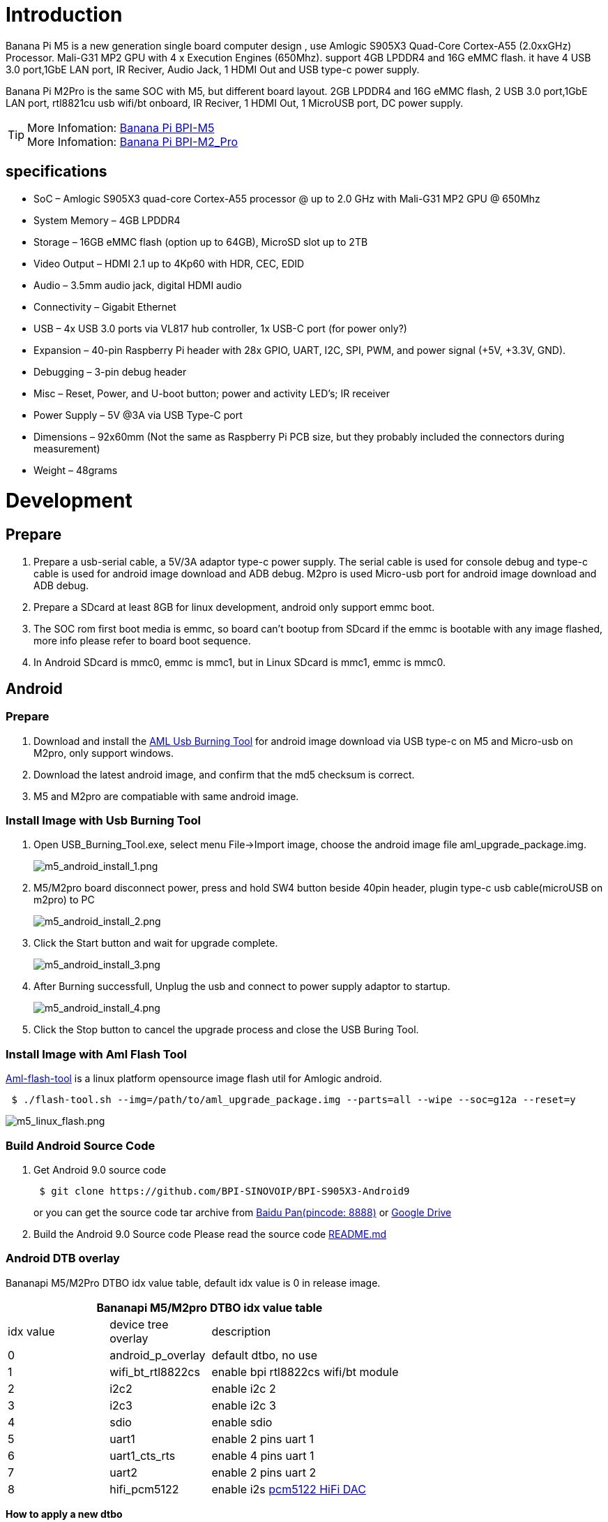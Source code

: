 = Introduction

Banana Pi M5 is a new generation single board computer design , use Amlogic S905X3 Quad-Core Cortex-A55 (2.0xxGHz) Processor. Mali-G31 MP2 GPU with 4 x Execution Engines (650Mhz). support 4GB LPDDR4 and 16G eMMC flash. it have 4 USB 3.0 port,1GbE LAN port, IR Reciver, Audio Jack, 1 HDMI Out and USB type-c power supply.

Banana Pi M2Pro is the same SOC with M5, but different board layout. 2GB LPDDR4 and 16G eMMC flash, 2 USB 3.0 port,1GbE LAN port, rtl8821cu usb wifi/bt onboard, IR Reciver, 1 HDMI Out, 1 MicroUSB port, DC power supply.

TIP: More Infomation: link:/en/BPI-M5/BananaPi_BPI-M5[Banana Pi BPI-M5] +
More Infomation: link:/en/BPI-M2_Pro/BananaPi_BPI-M2_Pro[Banana Pi BPI-M2_Pro]

== specifications

- SoC – Amlogic S905X3 quad-core Cortex-A55 processor @ up to 2.0 GHz with
Mali-G31 MP2 GPU @ 650Mhz
- System Memory – 4GB LPDDR4
- Storage – 16GB eMMC flash (option up to 64GB), MicroSD slot up to 2TB
- Video Output – HDMI 2.1 up to 4Kp60 with HDR, CEC, EDID
- Audio – 3.5mm audio jack, digital HDMI audio
- Connectivity – Gigabit Ethernet
- USB – 4x USB 3.0 ports via VL817 hub controller, 1x USB-C port (for power only?)
- Expansion – 40-pin Raspberry Pi header with 28x GPIO, UART, I2C, SPI, PWM, and power signal (+5V, +3.3V, GND).
- Debugging – 3-pin debug header
- Misc – Reset, Power, and U-boot button; power and activity LED’s; IR receiver
- Power Supply – 5V @3A via USB Type-C port
- Dimensions – 92x60mm (Not the same as Raspberry Pi PCB size, but they probably included the connectors during measurement)
- Weight – 48grams

= Development
== Prepare

. Prepare a usb-serial cable, a 5V/3A adaptor type-c power supply. The serial cable is used for console debug and type-c cable is used for android image download and ADB debug. M2pro is used Micro-usb port for android image download and ADB debug.
. Prepare a SDcard at least 8GB for linux development, android only support emmc boot.
. The SOC rom first boot media is emmc, so board can't bootup from SDcard if the emmc is bootable with any image flashed, more info please refer to board boot sequence.
. In Android SDcard is mmc0, emmc is mmc1, but in Linux SDcard is mmc1, emmc is mmc0.

== Android
=== Prepare

. Download and install the link:https://download.banana-pi.dev/d/3ebbfa04265d4dddb81b/files/?p=%2FTools%2Fimage_download_tools%2Faml_usb_burning_tool_V2_setup_v2.2.3.3.zip[AML Usb Burning Tool] for android image download via USB type-c on M5 and Micro-usb on M2pro, only support windows.
. Download the latest android image, and confirm that the md5 checksum is correct.
. M5 and M2pro are compatiable with same android image.

=== Install Image with Usb Burning Tool

. Open USB_Burning_Tool.exe, select menu File->Import image, choose the android image file aml_upgrade_package.img.
+
image::/picture/m5_android_install_1.png[m5_android_install_1.png]

. M5/M2pro board disconnect power, press and hold SW4 button beside 40pin header, plugin type-c usb cable(microUSB on m2pro) to PC
+
image::/picture/m5_android_install_2.png[m5_android_install_2.png]

. Click the Start button and wait for upgrade complete.
+
image::/picture/m5_android_install_3.png[m5_android_install_3.png]

. After Burning successfull, Unplug the usb and connect to power supply adaptor to startup.
+
image::/picture/m5_android_install_4.png[m5_android_install_4.png]

. Click the Stop button to cancel the upgrade process and close the USB Buring Tool.

=== Install Image with Aml Flash Tool
link:https://github.com/Dangku/aml-flash-tool[Aml-flash-tool] is a linux platform opensource image flash util for Amlogic android.
```sh

 $ ./flash-tool.sh --img=/path/to/aml_upgrade_package.img --parts=all --wipe --soc=g12a --reset=y
```
image::/picture/m5_linux_flash.png[m5_linux_flash.png]


=== Build Android Source Code
. Get Android 9.0 source code
+
```sh
 $ git clone https://github.com/BPI-SINOVOIP/BPI-S905X3-Android9
```
+
or you can get the source code tar archive from link:https://pan.baidu.com/s/1TmmR_075b49lPSt1Phq0ag?pwd=8888[Baidu Pan(pincode: 8888)] or link:https://drive.google.com/drive/folders/1RuvazYcr46HKMvNBxSqQftdyWa0tK9f7?usp=share_link[Google Drive]
+
. Build the Android 9.0 Source code
Please read the source code link:https://github.com/BPI-SINOVOIP/BPI-S905X3-Android9/blob/master/README.md[README.md]

=== Android DTB overlay
Bananapi M5/M2Pro DTBO idx value table, default idx value is 0 in release image.

[options="header" cols="1,1,2" width="68%"]
|=====
3+| Bananapi M5/M2pro DTBO idx value table 
| idx value | device tree overlay | description                         
| 0         | android_p_overlay   | default dtbo, no use                
| 1         | wifi_bt_rtl8822cs   | enable bpi rtl8822cs wifi/bt module 
| 2         | i2c2                | enable i2c 2                        
| 3         | i2c3                | enable i2c 3                        
| 4         | sdio                | enable sdio                         
| 5         | uart1               | enable 2 pins uart 1                
| 6         | uart1_cts_rts       | enable 4 pins uart 1                
| 7         | uart2               | enable 2 pins uart 2                
| 8         | hifi_pcm5122        | enable i2s link:https://shumeipai.nxez.com/hifidac-hat-for-raspberry-pi[pcm5122 HiFi DAC]
|=====

**How to apply a new dtbo**

. ADB command via sysfs
+
```sh
 root@dangku-desktop:/tmp# adb root
 restarting adbd as root
 root@dangku-desktop:/tmp# adb remount
 remount succeeded
 root@dangku-desktop:/tmp# adb shell
 bananapi_m5:/ # echo dtbo > /sys/class/unifykeys/name
 bananapi_m5:/ # echo "1" > /sys/class/unifykeys/write
 bananapi_m5:/ # reboot
```
. Uart console command via sysfs
+
```sh
 console:/ $ 
 console:/ $ su
 console:/ # echo dtbo > /sys/class/unifykeys/name
 [  115.702781@0] unifykey: name_store() 1302, name dtbo, 4
 [  115.702856@0] unifykey: name_store() 1311
 console:/ #
 console:/ # echo "1" > /sys/class/unifykeys/write
 [  129.262659@0] unifykey: write_store()  is a string
 [  129.262733@0] unifykey: dtbo, 1, 1
 [  129.265312@0] unifykey: amlkey_write 393
 [  129.292347@1] emmc_key_write:149, write ok
 console:/ # 
 console:/ # reboot
```
. Settings App(To-Do) +
Check the bootup uart debug message and confirm which dtbo is loaded actually, here "1" means set idx=1 to apply wifi_bt_rtl8822cs dtbo.
+
```sh
 load dtb from 0x1000000 ......
       Amlogic multi-dtb tool
       Single dtb detected
 find 2 dtbos
 dtbos to be applied: 1
 Apply dtbo 1
```
+
Unifykeys is stored in a specific emmc part, "Normal erase" selected in USB_Burning_Tool will not erase this data for next update, you must select "Erase all" if you want the default dtbo idx to be applied after image download.
+
image::/picture/m5_android_erase_all.png[m5_android_erase_all.png]

**Build Android image with a specific DTBO default.**

. Default build-in overlays are defined in device/amlogic/bananapi_m5/Kernel.mk, you can add a new overlay dtbo here.
+
```sh
 DTBO_DEVICETREE := android_p_overlay wifi_bt_rtl8822cs i2c2 i2c3 sdio uart1 uart1_cts_rts uart2 hifi_pcm5122
```
. Default apply DTBO idx is defined in device/amlogic/bananapi_m5/BoardConfig.mk, you can change the idx value to set which overlay dtbo will be applied default.
+
```sh
 BOARD_KERNEL_CMDLINE += androidboot.dtbo_idx=0
```
. DTS files are in common/arch/arm/boot/dts/amlogic/overlay/bananapi_m5/
More info about android device tree overlays, please refer to link:https://source.android.com/devices/architecture/dto[google android offical site]

=== Install OpenGapps
. Download install package from link:https://opengapps.org/[OpenGapps], Android release image is arm/android 9.0 variant.
+
image::/picture/opengapps.png[opengapps.png]

. Download link:https://download.banana-pi.dev/d/ca025d76afd448aabc63/files/?p=%2FTools%2Fapps%2Fdevice_id_v1.3.2.apk[device_id.apk].
. Copy the OpenGapp package to a udisk or sdcard root directory.
. Create a txt file named factory_update_param.aml in udisk or sdcard root directory with the following android recovery parameter content, and replace the file name with the actual downloaded package. +
udisk:
+
```sh
 --wipe_cache
 --update_package=/udisk/open_gapps-arm-9.0-pico-20210327.zip
```
sdcard:
+
```sh
 --wipe_cache
 --update_package=/sdcard/open_gapps-arm-9.0-pico-20210327.zip
```

. Plugin the udisk or sdcard to the board and poweron.

. OpenGapps install and certify.
+
https://youtu.be/fXOKmWfpqF8
+
watch this video on link:https://www.bilibili.com/video/BV13y4y1s77i/[bilibili]

=== IR Remote Control Custom
Before starting this work, some android basic concepts and knowledge need to be known.

- Linux kernel input key event.
- Android keycode.
- Linux keycode map to android keycode.
- Android Adb function work on your PC
--
. pull the remote files from device
+
```sh
 # adb pull /vendor/etc/remote.cfg
 # adb pull /vendor/etc/remote.tab 
```

. modify remote.cfg to enable remote debug message
+
image::/picture/remotecfg.png[remotecfg.png]
+
push remote.cfg back
+
```sh
 # adb root
 # adb remount
 # adb push remote.cfg /vendor/etc/
 # adb shell
 m5_mbox:/ # chmod 644 /vendor/etc/remote.cfg
 m5_mbox:/ # remotecfg -c /vendor/etc/remote.cfg -d
 cfgdir = /vendor/etc/remote.cfg
 work_mode = 1
 repeat_enable = 0
 debug_enable = 1
 max_frame_time = 1000
```

. Get the remote keycode +
Press your remote key one by one and then print the dmesg to get the remote custom_code and each remote key code.
+
```sh
 # adb shell dmesg | grep framecode=
```
+
image::/picture/keycode.png[keycode.png]
+
custom_code = 0xfe01 +
keycode = 0x00, 0x01, 0x09, 0x02, 0x0a, 0x05, 0x04 0x06, 0x03, 0x0b, 0x40, 0x48, 0x44

. Modify remote.tab to map the scancode to android keycode
+
image::/picture/remotetab.png[remotetab.png]
+
push remote.tab and test each key whether works
+
```sh
 # adb root
 # adb remount
 # adb push remote.tab1 /vendor/etc/
 # adb shell
 m5_mbox:/ # chmod 644 /vendor/etc/remote.tab
 m5_mbox:/ # remotecfg -c /vendor/etc/remote.cfg -t /vendor/etc/remote.tab -d
 cfgdir = /vendor/etc/remote.cfg
 work_mode = 1
 repeat_enable = 0
 debug_enable = 1
 max_frame_time = 1000
 tabdir = /vendor/etc/remote.tab
 custom_name = nec-test
 fn_key_scancode = 0xffff
 cursor_left_scancode = 0xffff
 cursor_right_scancode = 0xffff
 cursor_up_scancode = 0xffff
 cursor_down_scancode = 0xffff
 cursor_ok_scancode = 0xffff
 custom_code = 0xfe01
 release_delay = 80
 map_size = 13
 key[0] = 0x74
 key[1] = 0x1008b
 key[2] = 0x90066
 key[3] = 0x20069
 key[4] = 0xa006a
 key[5] = 0x50067
 key[6] = 0x4006c
 key[7] = 0x6001c
 key[8] = 0x30072
 key[9] = 0xb0073
 key[10] = 0x40009e
 key[11] = 0x4800a4
 key[12] = 0x440071
```

. Reboot the board 
--

== Linux
=== Prepare

. Linux image support SDcard or EMMC bootup, but you should read the boot sequence at first.
. It’s recommended to use A1 rated cards, 8GB at least.
. M5 and M2pro are compatiable with same Linux image.
. Make sure bootable EMMC is formatted if you want bootup from SDcard
. Make sure SDcard is formatted without Linux image flashed if you want bootup from EMMC and use Sdcard as storage.

=== Install Image to SDcard
**Windows**

Install Image with Balena Etcher. +
link:https://balena.io/etcher[Balena Etcher] is an opensource GUI flash tool by Balena, Flash OS images to SDcard or USB drive

image::/picture/etcher.jpg[etcher.jpg]

**Linux**

. Install Image with Balena Cli. +
link:https://github.com/balena-io/balena-cli[Balena CLI] is a Command Line Interface for balenaCloud or openBalena. It can be used to flash linux image. Download the installer or standalone package from link:https://github.com/balena-io/balena-cli/releases[balena-io] and link:https://github.com/balena-io/balena-cli/blob/master/INSTALL.md[install ]it correctly to your PC, then you can use the "link:https://docs.balena.io/reference/balena-cli/#local-flash-image[local flash]" command option of balena to flash a linux image to sdcard or usb drive.
+
```sh
 $ sudo balena local flash path/to/xxx-bpi-m5-xxx.img.zip
 $ sudo balena local flash path/to/xxx-bpi-m5-xxx.img.zip --drive /dev/disk2
 $ sudo balena local flash path/to/xxx-bpi-m5-xxx.img.zip --drive /dev/disk2 --yes
```

. Install Image with dd command on Linux, umount SDcard device /dev/sdX partition if mounted automatically. Actually bpi-copy is the same as this dd command.
+
```sh
 $ sudo apt-get install pv unzip
 $ sudo unzip -p xxx-bpi-m5-xxx.img.zip | pv | dd of=/dev/sdX bs=10M status=noxfer
```
. Install image with bpi-tools on Linux, plug SDcard to Linux PC and run
+
```sh
 $ sudo apt-get install pv unzip
 $ sudo bpi-copy xxx-bpi-m5-xxx.img.zip /dev/sdX
```

=== Install Image to eMMC

. Prepare a SDcard with Linux image flashed and bootup board with this SDcard.
. Copy Linux image to udisk, plug the udisk to board and mount it.
. There are two ways to install the linux image to board.
- Install with dd command, umount mmcblk0p1 and mmcblk0p2 partition if mounted automatically. Actually bpi-copy is the same as this dd command.
+
```sh
 $ sudo apt-get install pv unzip
 $ sudo unzip -p xxx-bpi-m5-xxx.img.zip | pv | dd of=/dev/mmcblk0 bs=10M status=noxfer
```
- Install the linux image in udisk with bpi-tools command
+
```sh
 $ sudo apt-get install pv unzip
 $ sudo bpi-copy xxx-bpi-m5-xxx.img.zip /dev/mmcblk0
```
. After download complete, power off safely and eject the SDcard.

=== Build Linux Source Code
. Get the Linux bsp source code
+
```sh
 $  git clone https://github.com/BPI-SINOVOIP/BPI-M5-bsp
```
. Build the bsp source code +
Please read the source code link:https://github.com/BPI-SINOVOIP/BPI-M5-bsp/blob/master/README.md[README.md]
. If you want build uboot and kernel separately, please download the link:https://github.com/Dangku/amlogic-u-boot/tree/odroidg12-v2015.01-c4-m5[u-boot] the link:https://github.com/Dangku/amlogic-linux/tree/odroidg12-4.9.y-c4-m5[kernel] only, get the toolchains, boot script and other configuration files from link:https://github.com/BPI-SINOVOIP/BPI-M5-bsp[BPI-M5-bsp]

=== DTB overlay
. DTB overlay is used for 40pin gpios multi-function configuration and install in vfat boot partition, you can check the mount point with mount command.
+
```sh
 root@bananapi:~# ls /boot/overlays/
 custom_ir.dtbo      pwm_b-backlight.dtbo  spi0.dtbo
 ds3231.dtbo         pwm_c-beeper.dtbo     uart1_cts_rts.dtbo
 hifi_pcm5102a.dtbo  pwm_cd-c.dtbo         uart1.dtbo
 hifi_pcm5122.dtbo   pwm_cd.dtbo           uart2.dtbo
 i2c0.dtbo           pwm_ef.dtbo           waveshare_tft24_lcd.dtbo
 i2c1.dtbo           pwm_ef-f.dtbo         waveshare_tft35c_lcd.dtbo
 pwm_ab.dtbo         sdio.dtbo             waveshare_tft35c_rtp.dtbo
```
. Update the overlays env in vfat /boot/boot.ini to enable what you want. Default i2c0, spi0 and uart1 enabled.
+
```sh
 # Overlays to load
 # Example combinations:
 #   spi0 i2c0 i2c1 uart0
 #   hktft32
 #   hktft35
 setenv overlays "i2c0 spi0 uart1"
```
. Must be restart the board for overlay dtb loaded.

=== WiringPi
WARNING: Note: This WiringPi only support set 40pin gpio to output, input or software pwm, for io functions as i2c, spi, pwm..., you must enable dtb overlay in boot.ini

. Build and install wiringPi, for debian, you must install sudo before build
+
```sh
 $ sudo apt-get update
 $ sudo apt-get install build-essential git
 $ git clone https://github.com/BPI-SINOVOIP/amlogic-wiringPi
 $ cd amlogic-wiringPi
 $ chmod a+x build
 $ sudo ./build
```
. Run gpio readall to show all 40pins status.
+
image::/picture/m5_wiringpi.png[m5_wiringpi.png]

. BPI GPIO Extend board and examples in link:https://github.com/BPI-SINOVOIP/amlogic-wiringPi/tree/master/examples[amlogic-wiringPi/examples]
+
blinkall, blink all pin header gpios, no extend board. +
lcd-bpi, link:https://wiki.banana-pi.org/BPI_LCD_1602_display_module[BPI LCD 1602 display module] example. +
52pi-bpi, link:https://wiki.banana-pi.org/BPI_OLED_Display_Module[BPI OLED Display Module] example. +
matrixled-bpi, link:https://wiki.banana-pi.org/BPI_RGB_LED_Matrix_Expansion_Module[BPI RGB LED Matrix Expansion Module] example. +
berryclip-bpi, link:https://wiki.banana-pi.org/BPI_BerryClip_Module[BPI BerryClip Module]

=== RPi.GPIO

Build and install, for debian, you must link:https://newwiki.banana-pi.org/en/BPI-M5_M2_Pro/GettingStarted_BPI-M5_M2_Pro#_enable_sudo_for_debian[install sudo] before build
```sh
 $ sudo apt-get update
 $ sudo apt-get install build-essential python3 python3-pip python3-dev python3-setuptools git
 $ git clone https://github.com/Dangku/RPi.GPIO-Amlogic.git
 $ cd RPi.GPIO-Amlogic
 $ sudo python3 setup.py clean --all
 $ sudo python3 setup.py install
```
Create and install wheel package
```sh
 $ sudo python3 setup.py bdist_wheel
 $ sudo pip3 install dist/RPi.GPIO-XXX.whl
```
Install from git source directly without development
```sh
 $ sudo pip3 install git+https://github.com/Dangku/RPi.GPIO-Amlogic.git
```
If the package is already installed, it should be uninstalled before installing the new one, or installing the new one with --force-reinstall option.

=== WiringPi2-Python

Build and install, for debian, you must link:https://newwiki.banana-pi.org/en/BPI-M5_M2_Pro/GettingStarted_BPI-M5_M2_Pro#_enable_sudo_for_debian[install sudo] before build
```sh
 $ sudo apt-get update
 $ sudo apt-get install build-essential python3 python3-dev python3-setuptools swig git
 $ git clone --recursive  https://github.com/Dangku/WiringPi2-Python-Amlogic.git
 $ cd WiringPi2-Python-Amlogic
 $ sudo python3 setup.py install
```
=== Luma.Examples

link:https://github.com/rm-hull/luma.examples[Luma.examples] use GPIO.BCM gpio mode default, so you should map 40pin header pins to bcm gpio number and connect the hardware correctly.

. Build and install RPi.GPIO
+
```sh
 $ sudo apt-get update
 $ sudo apt-get install build-essential python3 python3-dev python3-setuptools git
 $ git clone https://github.com/Dangku/RPi.GPIO-Amlogic.git
 $ cd RPi.GPIO-Amlogic
 $ sudo python3 setup.py clean --all
 $ sudo python3 setup.py install
```
You can change the bcmledpin variable in test/led.py to your hardware backlight gpio and run it to check RPi.GPIO works well.
+
```sh
 $ sudo python3 test/led.py
```
Hardware backlight will repeat on and off
. Luma.examples libs install
+
```sh
 $ sudo usermod -a -G i2c,spi,gpio pi
```
If group does not exist, the following command will create it:
+
```sh
 $ sudo groupadd --system xxx
 $ sudo apt-get install python3-dev python3-pip libfreetype6-dev libjpeg-dev build-essential
 $ sudo apt-get install libsdl-dev libportmidi-dev libsdl-ttf2.0-dev libsdl-mixer1.2-dev libsdl-image1.2-dev
 $ git clone https://github.com/rm-hull/luma.examples.git
 $ cd luma.examples
```
Install luma.core, luma.emulator, luma.lcd, luma.le-matrix, luma.oled pip libs, make sure this step without error or downloading interrupted, try again if get errors
+
```sh
 $ sudo -H pip install -e .
```
or
+
```sh
 $ sudo -H pip3 install -e .
```
For debian buster(python 3.7) which does not include /usr/bin/pip in package python3-pip, and will get the following errors when install luma packages with pip3
+
```sh
 ...
 WARNING, No "Setup" File Exists, Running "buildconfig/config.py"
 Using UNIX configuration...
 
 /bin/sh: 1: sdl2-config: not found
 /bin/sh: 1: sdl2-config: not found
 /bin/sh: 1: sdl2-config: not found
 ...
```
Install sdl2 related packages to fix this issue, then install luma libs again with pip3
+
```sh
 $ sudo apt-get install libsdl2-dev libsdl2-ttf-dev libsdl2-mixer-dev libsdl2-image-dev
 $ sudo -H pip3 install -e .
```
check installed luma pip libs
+
```sh
 $ pip3 list | grep luma
   
   luma.core          2.4.0
   luma.emulator      1.4.0
   luma.lcd           2.10.0
   luma.led-matrix    1.7.0
   luma.oled          3.11.0
```
. examples test
Enable i2c or spi overlays before running test examples
+
```sh
 $ cd examples
 $ sudo python3 bounce.py --config ../conf/ili9341.conf
```

=== HDMI LCD
[options="header" cols="1,1"]
|=====
2+| **Bananapi M5/M2pro Tested HDMI LCD**
| panel                             | /boot/boot.ini                    
| link:https://www.waveshare.com/3.5inch-hdmi-lcd.htm[Waveshare 3.5inch 480x320]                 | setenv display_autodetect "false" +
setenv hdmimode "480x320p60hz" 
| link:https://www.waveshare.com/3.5inch-hdmi-lcd-e.htm[Waveshare 3.5inch 640x480]                 |                                   
| link:https://www.waveshare.com/4inch-hdmi-lcd-c.htm[Waveshare 4inch 720x720]                 |                                   
| link:https://www.waveshare.com/5inch-hdmi-amoled.htm[Waveshare 5inch 960x544]                 |                                   
| link:https://www.waveshare.com/5inch-hdmi-lcd-h.htm[Waveshare 5inch 800x480]                 |                                   
| link:https://www.waveshare.com/5.5inch-1440x2560-lcd.htm[Waveshare 5.5inch 1440x2560]               | setenv display_autodetect "false" +
setenv hdmimode "1440x2560p60hz"
| link:https://www.waveshare.com/7inch-hdmi-lcd-b.htm[Waveshare 7inch 800x480]                 |                                   
| link:https://www.waveshare.com/7inch-hdmi-lcd-c.htm[Waveshare 7inch 1024x600]                |                                   
| link:https://www.waveshare.com/7.9inch-HDMI-LCD.htm[Waveshare 7.9inch 400x1280]                |                                   
| link:https://www.waveshare.com/8inch-1536x2048-LCD.htm[Waveshare 8inch 1536x2048]               | setenv display_autodetect "false" +
setenv hdmimode "1536x2048p60hz"
| link:https://www.waveshare.com/8.8inch-Side-Monitor.htm[Waveshare 8.8inch 480x1920]                |                                   
| link:https://www.waveshare.com/9inch-2560x1600-Monitor.htm[Waveshare 9inch 2560x1600]               | setenv display_autodetect "false" +
setenv hdmimode "2560x1600p60hz"
| link:https://www.waveshare.com/10.1inch-HDMI-LCD-E.htm[Waveshare 10.1inch 1024x600]	               |
| link:https://www.waveshare.com/10.1inch-hdmi-lcd-b-with-case.htm[Waveshare 10.1inch 1280x800]	      |
| link:https://www.waveshare.com/11.9inch-HDMI-LCD.htm[Waveshare 11.9inch 320x1480]	               |
| link:https://www.waveshare.com/12.3inch-hdmi-lcd.htm[Waveshare 12.3inch 1920x720]	               |
| link:https://www.waveshare.com/13.3inch-HDMI-LCD-H.htm[Waveshare 13.3inch 1920x1080]	             |
| link:https://www.waveshare.com/15.6inch-hdmi-lcd-h-with-case.htm[Waveshare 15.6inch 1920x1080]	    |
|=====
Backlight control :  https://github.com/Dangku/Waveshare-USB-Brightness

=== Boot Linux from USB drive

S905x3 is not support usb boot in soc rom, so the only way for booting linux from usb drive is create a bootable sdcard or emmc with bootloader flashed, then load boot and rootfs from usb drive. After bootup, everything will run from usb drive.

. The simple way is link:https://newwiki.banana-pi.org/en/BPI-M5_M2_Pro/GettingStarted_BPI-M5_M2_Pro#_install_image_to_sdcard[flash the M5/M2Pro Linux image to sdcard or emmc] for bootable and also flash it to the usb drive for loading boot and rootfs.
. Bootup the M5/M2pro board with link:https://newwiki.banana-pi.org/en/BPI-M5_M2_Pro/GettingStarted_BPI-M5_M2_Pro#_boot_sequence[sdcard or emmc], copy /boot/boot.ini to /boot/boot.ini.org so that bootloader load boot.ini fail and then try to load it from usb drive boot partition.
. Reboot the system, bootscript and rootfs will load from usb drive.
+
image::/picture/m5_boot_from_usb.png[m5_boot_from_usb.png]

. Test performance
You can verify the performance of your usb drive on Pi Benchmarks using the following command:
+
```sh
 sudo curl https://raw.githubusercontent.com/TheRemote/PiBenchmarks/master/Storage.sh | sudo bash
```
Test results for sd, emmc and usb drive
+
[cols="1,1,1,1,1" width="70%]
|=====
| Category    | Test             | Sdcard Test Result    | Emmc Test Result        | Usb Drive Test Result  
| HDParm      | Disk Read        | 67.91 MB/s            | 156.64 MB/s             | 253.40 MB/s            
| HDParm      | Cached Disk Read | 57.39 MB/s            | 126.53 MB/s             | 253.52 MB/s            
| DD          | Disk Write       | 13.0 MB/s             | 48.8 MB/s               | 149 MB/s               
| FIO         | 4k random read   | 2456 IOPS (9826 KB/s) | 9701 IOPS (38806 KB/s)  | 5474 IOPS (21897 KB/s) 
| FIO         | 4k random write  | 938 IOPS (3753 KB/s)  | 12888 IOPS (51554 KB/s) | 6980 IOPS (27920 KB/s) 
| IOZone      | 4k read          | 10615 KB/s            | 29568 KB/s              | 23770 KB/s             
| IOZone      | 4k write         | 4276 KB/s             | 33585 KB/s              | 18598 KB/s             
| IOZone      | 4k random read   | 8661 KB/s             | 29637 KB/s              | 19982 KB/s             
| IOZone      | 4k random write  | 4795 KB/s             | 38177 KB/s              | 22134 KB/s             
|             |                  | Score: 1300           | Score: 7811              | Score: 5879
|=====

== Other Development
=== Custom Linux Boot Logo

Linux uboot limit boot logo fb size to 1080p60hz/1920x1080 default, so oversize resolution will not be supported by default image, but you can modify uboot source code to support it.

. Prepare a 24bit bmp file and named boot-logo.bmp
. Compress the bmp file to boot-logo.bmp.gz
+
```sh
 $ gzip boot-logo.bmp
```
. copy the target file to BPI-BOOT partition of linux image
+
```sh
 $ cp boot-logo.bmp.gz /media/xxx/BPI-BOOT/
```

=== Custom Android Boot Logo

Android bootloader limit boot logo fb display size is 1080p60hz/1920x1080 default, and android kernel dtb partition table limit boot logo partition size to 16MB default .

. Prepare a 24bit bmp file and named boot-logo.bmp
. Compress the bmp file to boot-logo.bmp.gz
+
```sh
 $ gzip boot-logo.bmp
```
. Download link:https://download.banana-pi.dev/d/3ebbfa04265d4dddb81b/files/?p=%2FTools%2Flogo_create_tools%2Fm5_android_bootlogo_tool.zip[m5_android_bootlogo_tool.zip]
. Extract this tool
+
```sh
 $ unzip m5_android_bootlogo_tool.zip
 $ cd m5_android_bootlogo_tool/
 $ cp -a logo_img_files logo               //logo_img_files is the origin bootlogo resource in android source and copy from <android-source-dir>/devices/amlogic/bananapi_m5/log_img_files
 $ ls -l logo/
 -rwxr--r-- 1 dangku dangku 525054 Sep 25 16:54 bootup.bmp
 -rwxr--r-- 1 dangku dangku 525054 Sep 25 16:54 bootup_X3.bmp
 -rwxr--r-- 1 dangku dangku    184 May 19  2020 upgrade_bar.bmp
 -rwxr--r-- 1 dangku dangku 180072 May 19  2020 upgrade_error.bmp
 -rwxr--r-- 1 dangku dangku 180072 May 19  2020 upgrade_fail.bmp
 -rwxr--r-- 1 dangku dangku 180072 May 19  2020 upgrade_logo.bmp
 -rwxr--r-- 1 dangku dangku 180072 May 19  2020 upgrade_success.bmp
 -rwxr--r-- 1 dangku dangku    184 May 19  2020 upgrade_unfocus.bmp
 -rwxr--r-- 1 dangku dangku 180072 May 19  2020 upgrade_upgrading.bmp
```
. Copy the boot-logo.bmp.gz
+
```sh
 $ cp boot-logo.bmp.gz logo/bootup.bmp
 $ cp boot-logo.bmp.gz logo/bootup_X3.bmp
```
. Create target logo.img with img pack tool, the binary and related libs of m5_android_bootlogo_tool are copy from <android-source-dir>/out/host/linux-x86
+
```sh
 $ ./logo_img_packer -r logo logo.img
```
. Flash boot logo with fastboot
+
```sh
 $ adb root
 $ adb remount
 $ adb reboot fastboot
```
Wait few seconds and check whether fastboot connected
+
```sh
 $ fastboot device
 1234567890      fastboot
 $ fastboot flashing unlock_critical
 $ fastboot flashing unlock
 $ fastboot flash logo logo.img
 $ fastboot reboot
```

=== Boot Sequence

image::/picture/m5_linux_boot_squence.png[m5_linux_boot_squence.png]

Check bootloader loaded from SDcard or EMMC at the beginning of the console debug messages

. Rom load bootloader from SDcard (Linux log example)
+
```sh
 ...
 
 BL2 Built : 15:21:42, Mar 26 2020. g12a g486bc38 - gongwei.chen@droid11-sz
 
 Board ID = 1
 Set cpu clk to 24M
 Set clk81 to 24M
 Use GP1_pll as DSU clk.
 DSU clk: 1200 Mhz
 CPU clk: 1200 MHz
 Set clk81 to 166.6M
 board id: 1
 Load FIP HDR DDR from SD, src: 0x00010200, des: 0xfffd0000, size: 0x00004000, part: 0
 fw parse done
 PIEI prepare done
 fastboot data verify
 result: 255
 Cfg max: 12, cur: 1. Board id: 255. Force loop cfg
 DDR4 probe
 
 ...
```
. Rom load bootloader from EMMC(Android Log example)
+
```sh
 ...
 
 Board ID = 1
 Set cpu clk to 24M
 Set clk81 to 24M
 Use GP1_pll as DSU clk.
 DSU clk: 1200 Mhz
 CPU clk: 1200 MHz
 Set clk81 to 166.6M
 eMMC boot @ 0
 sw8 s
 board id: 1
 Load FIP HDR DDR from eMMC, src: 0x00010200, des: 0xfffd0000, size: 0x00004000, part: 0
 fw parse done
 PIEI prepare done
 00000000
 emmc switch 1 ok
 ddr saved addr:00016000
 Load ddr parameter from eMMC, src: 0x02c00000, des: 0xfffd0000, size: 0x00001000, part: 0
 00000000
 
 ...
``` 

=== Erase EMMC for SDcard Bootup
There are four possible scenarios should be pay attention to, EMMC already flashed Android image, EMMC already flashed Linux image, boot process hangup in BL2 and EMMC empty.

. Bootable EMMC with Android image flashed
a. Using usb burning tool, unplug the download usb cable while the download process at **7% formatting**
+
image::/picture/m5_android_format.png[m5_android_format.png]

b. Using Android Fastboot tool, make sure the adb/fastboot tools is work on your PC before doing this.
+
```sh
   root@dangku-desktop:/tmp# adb root
   adbd is already running as root
   root@dangku-desktop:/tmp# adb remount
   remount succeeded
   root@dangku-desktop:/tmp# adb shell
   bananapi_m5:/ # reboot fastboot
```
Wait a few seconds for board reboot to fastboot mode
+
```sh
   root@dangku-desktop:/tmp# fastboot devices
   1234567890	fastboot
   root@dangku-desktop:/tmp# fastboot flashing unlock_critical
   ...
   OKAY [  0.044s]
   finished. total time: 0.044s
   root@dangku-desktop:/tmp# fastboot flashing unlock
   ...
   OKAY [  0.047s]
   finished. total time: 0.047s
   root@dangku-desktop:/tmp# fastboot erase bootloader
   erasing 'bootloader'...
   OKAY [  0.059s]
   finished. total time: 0.059s
   root@dangku-desktop:/tmp# fastboot erase bootloader-boot0
   erasing 'bootloader-boot0'...
   OKAY [  0.036s]
   finished. total time: 0.036s
   root@dangku-desktop:/tmp# fastboot erase bootloader-boot1
   erasing 'bootloader-boot1'...
   OKAY [  0.035s]
   finished. total time: 0.035s
```
c. Using uboot command, connect a debug console cable and press ESC while power on to enter uboot command line
+
```sh
   bananapi_m5_v1#amlmmc erase 1
   emmckey_is_protected(): protect
   start = 0,end = 57343
   start = 221184,end = 30535679
   Erasing blocks 0 to 8192 @ boot0
   start = 0,end = 8191
   Erasing blocks 0 to 8192 @ boot1
   start = 0,end = 8191
   bananapi_m5_v1#reset
   resetting ...
   SM1:BL:511f6b:81ca2f;FEAT:A0F83180:20282000;POC:F;RCY:0;EMMC:0;READ:0;CHK:1F;READ:0;CHK:1F;READ:0;CHK;
```
These two ways actually erase the bootloader part of EMMC android, After bootup from SDcard Linux, You'd better format the whole EMMC by dd command.

d. The simplest way is insert the SDcard with Linux image flashed before power on, the Android bootloader will check boot.ini file whether exist in SDcard vfat partition, so that the SDcard Linux will bootup. After bootup, you can format the whole EMMC by dd command and then flash the Linux image to EMMC.
+
```sh
   ...
   BPI: try boot from sdcard
   reading boot.ini
   5699 bytes read in 3 ms (1.8 MiB/s)
   ## Executing script at 01b00000
   ...
   reading Image.gz
   9143358 bytes read in 510 ms (17.1 MiB/s)
   reading meson64_bananapi_m5.dtb
   70850 bytes read in 8 ms (8.4 MiB/s)
   reading uInitrd
   11704481 bytes read in 655 ms (17 MiB/s)
   reading overlays/i2c0.dtbo
   223 bytes read in 6 ms (36.1 KiB/s)
   reading overlays/spi0.dtbo
   516 bytes read in 6 ms (84 KiB/s)
   reading overlays/uart1.dtbo
   225 bytes read in 5 ms (43.9 KiB/s)
```
. Bootable EMMC with Linux image flashed
+
a. Using uboot command, connect a debug console cable and press ESC while power on to enter uboot command line
+
```sh
   bananapi_m5# mmc erase 0 1000
```
b. Linux u-boot also check boot.ini file whether exist in SDcard vfat partition so that the SDcard Linux will bootup. After bootup, you can format the whole EMMC by dd command or flash the Linux image directly to EMMC.
. A extreme situation is bootloader or uboot corrupted, Rom load it from EMMC but hangup in u-boot or BL2, for example the boot process will hangup in BL2 of EMMC if dram init failed, The only way is format the EMMC with usb burning tool, or download the Android image completely and then try other ways to erase EMMC or flash Linux image to EMMC.

. Rom will try to load bootloader from SDcard directly if EMMC is empty.

=== Erase Emmc Android by dd command

If the board is flashed android before, the whole emmc must be erased by these commands if you want bootup it with SDcard Linux image.
```sh
 $ sudo dd if=/dev/zero of=/dev/mmcblk0boot0 bs=1M status=noxfer 
 $ sudo dd if=/dev/zero of=/dev/mmcblk0boot1 bs=1M status=noxfer
 $ sudo dd if=/dev/zero of=/dev/mmcblk0 bs=1M status=noxfer 
 $ sync
```

=== Wifi/BT support
. Android test and support.
+
```sh
 rtl8723bu wifi/bt(usb)
 rtl8188eu wifi(usb)
 rtl8821cu wifi/bt(usb)
 rtl8822cs wifi/bt(sdio/uart)
 rtl8814au wifi(usb), please get the aircrack-ng driver and install.
```
**How to enable Android Wifi/BT**
USB type: Plug-in the usb dongle to usb host port and reboot the system, After bootup, you can enable or disable wifi and bluetooth in Settings app.
SDIO/UART type: Connect the hardware module to 40pin header correctly and configure the Android DTB overlay to enable it.
+
WARNING: Note: Android is not support that ethernet and wifi are both connected at the same time, Ethernet have a higher prioprity than wifi, it means wifi can't connect network if ethernet already connected, and wifi will drop connection if ethernet cable plugin.

. Linux test and support.









=== Enable sudo for Debian

The release Debian image do not install sudo default, with "su -" command, user can change to root. If you like sudo, you can install it.
```sh
 $ su root
 Password:(enter bananapi)
 
 # apt-get update
 # apt-get install sudo
 # adduser pi sudo
```
Then please do logout and login again


